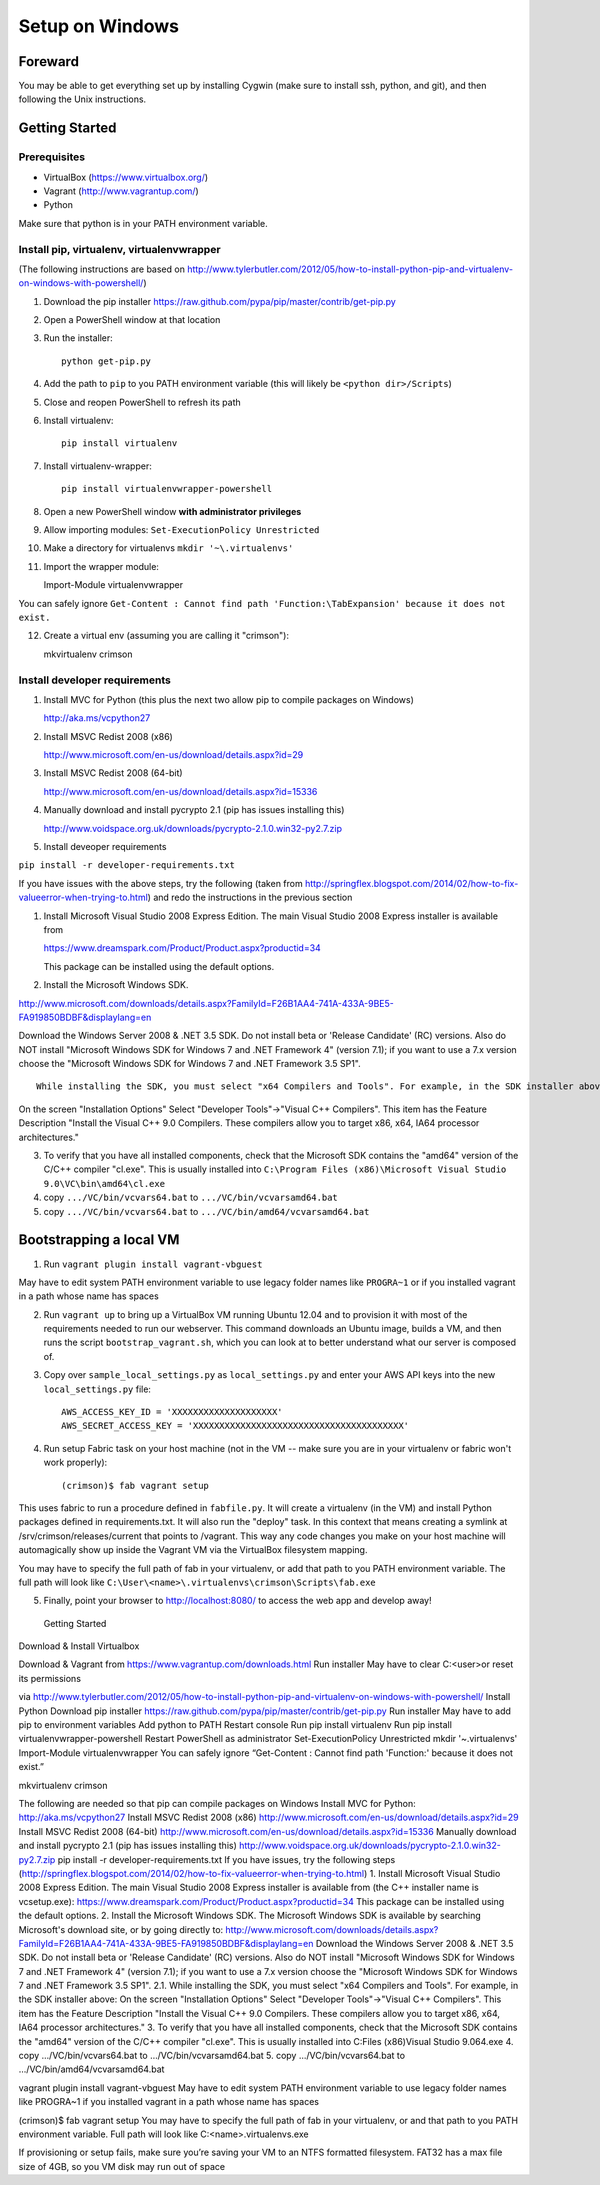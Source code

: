 Setup on Windows
================

Foreward
--------

You may be able to get everything set up by installing Cygwin (make sure
to install ssh, python, and git), and then following the Unix
instructions.


Getting Started
---------------

Prerequisites
~~~~~~~~~~~~~

-  VirtualBox (https://www.virtualbox.org/)
-  Vagrant (http://www.vagrantup.com/)
-  Python

Make sure that python is in your PATH environment variable.

Install pip, virtualenv, virtualenvwrapper
~~~~~~~~~~~~~~~~~~~~~~~~~~~~~~~~~~~~~~~~~~

(The following instructions are based on
http://www.tylerbutler.com/2012/05/how-to-install-python-pip-and-virtualenv-on-windows-with-powershell/)

1. Download the pip installer
   https://raw.github.com/pypa/pip/master/contrib/get-pip.py

2. Open a PowerShell window at that location

3. Run the installer::

    python get-pip.py

4. Add the path to ``pip`` to you PATH environment variable (this will
   likely be ``<python dir>/Scripts``)

5. Close and reopen PowerShell to refresh its path

6. Install virtualenv::

    pip install virtualenv

7. Install virtualenv-wrapper::

    pip install virtualenvwrapper-powershell

8.  Open a new PowerShell window **with administrator privileges**

9.  Allow importing modules: ``Set-ExecutionPolicy Unrestricted``

10. Make a directory for virtualenvs ``mkdir '~\.virtualenvs'``

11. Import the wrapper module::

    Import-Module virtualenvwrapper


You can safely ignore ``Get-Content : Cannot find path 'Function:\TabExpansion' because it does not exist.``

12. Create a virtual env (assuming you are calling it "crimson")::

    mkvirtualenv crimson

Install developer requirements
~~~~~~~~~~~~~~~~~~~~~~~~~~~~~~

1. Install MVC for Python (this plus the next two allow pip to compile
   packages on Windows)

   http://aka.ms/vcpython27

2. Install MSVC Redist 2008 (x86)

   http://www.microsoft.com/en-us/download/details.aspx?id=29

3. Install MSVC Redist 2008 (64-bit)

   http://www.microsoft.com/en-us/download/details.aspx?id=15336

4. Manually download and install pycrypto 2.1 (pip has issues installing
   this)

   http://www.voidspace.org.uk/downloads/pycrypto-2.1.0.win32-py2.7.zip

5. Install deveoper requirements

``pip install -r developer-requirements.txt``

If you have issues with the above steps, try the following (taken from
http://springflex.blogspot.com/2014/02/how-to-fix-valueerror-when-trying-to.html)
and redo the instructions in the previous section

1. Install Microsoft Visual Studio 2008 Express Edition. The main Visual
   Studio 2008 Express installer is available from

   https://www.dreamspark.com/Product/Product.aspx?productid=34

   This package can be installed using the default options.

2. Install the Microsoft Windows SDK.

http://www.microsoft.com/downloads/details.aspx?FamilyId=F26B1AA4-741A-433A-9BE5-FA919850BDBF&displaylang=en

Download the Windows Server 2008 & .NET 3.5 SDK. Do not install beta or
'Release Candidate' (RC) versions. Also do NOT install "Microsoft
Windows SDK for Windows 7 and .NET Framework 4" (version 7.1); if you
want to use a 7.x version choose the "Microsoft Windows SDK for Windows
7 and .NET Framework 3.5 SP1".

::

     While installing the SDK, you must select "x64 Compilers and Tools". For example, in the SDK installer above:

On the screen "Installation Options" Select "Developer Tools"->"Visual
C++ Compilers". This item has the Feature Description "Install the
Visual C++ 9.0 Compilers. These compilers allow you to target x86, x64,
IA64 processor architectures."

3. To verify that you have all installed components, check that the
   Microsoft SDK contains the "amd64" version of the C/C++ compiler
   "cl.exe". This is usually installed into
   ``C:\Program Files (x86)\Microsoft Visual Studio 9.0\VC\bin\amd64\cl.exe``

4. copy ``.../VC/bin/vcvars64.bat`` to ``.../VC/bin/vcvarsamd64.bat``

5. copy ``.../VC/bin/vcvars64.bat`` to
   ``.../VC/bin/amd64/vcvarsamd64.bat``

Bootstrapping a local VM
------------------------

1. Run ``vagrant plugin install vagrant-vbguest``

May have to edit system PATH environment variable to use legacy folder
names like ``PROGRA~1`` or if you installed vagrant in a path whose name
has spaces

2. Run ``vagrant up`` to bring up a VirtualBox VM running Ubuntu 12.04
   and to provision it with most of the requirements needed to run our
   webserver. This command downloads an Ubuntu image, builds a VM, and
   then runs the script ``bootstrap_vagrant.sh``, which you can look at
   to better understand what our server is composed of.

3. Copy over ``sample_local_settings.py`` as ``local_settings.py`` and
   enter your AWS API keys into the new ``local_settings.py`` file:

   ::

       AWS_ACCESS_KEY_ID = 'XXXXXXXXXXXXXXXXXXXX'
       AWS_SECRET_ACCESS_KEY = 'XXXXXXXXXXXXXXXXXXXXXXXXXXXXXXXXXXXXXXXX'

4. Run setup Fabric task on your host machine (not in the VM -- make
   sure you are in your virtualenv or fabric won't work properly):

   ::

       (crimson)$ fab vagrant setup

This uses fabric to run a procedure defined in ``fabfile.py``. It will
create a virtualenv (in the VM) and install Python packages defined in
requirements.txt. It will also run the "deploy" task. In this context
that means creating a symlink at /srv/crimson/releases/current that
points to /vagrant. This way any code changes you make on your host
machine will automagically show up inside the Vagrant VM via the
VirtualBox filesystem mapping.

You may have to specify the full path of fab in your virtualenv, or add
that path to you PATH environment variable. The full path will look like
``C:\User\<name>\.virtualenvs\crimson\Scripts\fab.exe``

5. Finally, point your browser to http://localhost:8080/ to access the
   web app and develop away! Getting Started

Download & Install Virtualbox

Download & Vagrant from https://www.vagrantup.com/downloads.html Run
installer May have to clear C:<user>or reset its permissions

via
http://www.tylerbutler.com/2012/05/how-to-install-python-pip-and-virtualenv-on-windows-with-powershell/
Install Python Download pip installer
https://raw.github.com/pypa/pip/master/contrib/get-pip.py Run installer
May have to add pip to environment variables Add python to PATH Restart
console Run pip install virtualenv Run pip install
virtualenvwrapper-powershell Restart PowerShell as administrator
Set-ExecutionPolicy Unrestricted mkdir '~.virtualenvs' Import-Module
virtualenvwrapper You can safely ignore “Get-Content : Cannot find path
'Function:' because it does not exist.”

mkvirtualenv crimson

The following are needed so that pip can compile packages on Windows
Install MVC for Python: http://aka.ms/vcpython27 Install MSVC Redist
2008 (x86) http://www.microsoft.com/en-us/download/details.aspx?id=29
Install MSVC Redist 2008 (64-bit)
http://www.microsoft.com/en-us/download/details.aspx?id=15336 Manually
download and install pycrypto 2.1 (pip has issues installing this)
http://www.voidspace.org.uk/downloads/pycrypto-2.1.0.win32-py2.7.zip pip
install -r developer-requirements.txt If you have issues, try the
following steps
(http://springflex.blogspot.com/2014/02/how-to-fix-valueerror-when-trying-to.html)
1. Install Microsoft Visual Studio 2008 Express Edition. The main Visual
Studio 2008 Express installer is available from (the C++ installer name
is vcsetup.exe):
https://www.dreamspark.com/Product/Product.aspx?productid=34 This
package can be installed using the default options. 2. Install the
Microsoft Windows SDK. The Microsoft Windows SDK is available by
searching Microsoft's download site, or by going directly to:
http://www.microsoft.com/downloads/details.aspx?FamilyId=F26B1AA4-741A-433A-9BE5-FA919850BDBF&displaylang=en
Download the Windows Server 2008 & .NET 3.5 SDK. Do not install beta or
'Release Candidate' (RC) versions. Also do NOT install "Microsoft
Windows SDK for Windows 7 and .NET Framework 4" (version 7.1); if you
want to use a 7.x version choose the "Microsoft Windows SDK for Windows
7 and .NET Framework 3.5 SP1". 2.1. While installing the SDK, you must
select "x64 Compilers and Tools". For example, in the SDK installer
above: On the screen "Installation Options" Select "Developer
Tools"->"Visual C++ Compilers". This item has the Feature Description
"Install the Visual C++ 9.0 Compilers. These compilers allow you to
target x86, x64, IA64 processor architectures." 3. To verify that you
have all installed components, check that the Microsoft SDK contains the
"amd64" version of the C/C++ compiler "cl.exe". This is usually
installed into C:Files (x86)Visual Studio 9.064.exe 4. copy
.../VC/bin/vcvars64.bat to .../VC/bin/vcvarsamd64.bat 5. copy
.../VC/bin/vcvars64.bat to .../VC/bin/amd64/vcvarsamd64.bat

vagrant plugin install vagrant-vbguest May have to edit system PATH
environment variable to use legacy folder names like PROGRA~1 if you
installed vagrant in a path whose name has spaces

(crimson)$ fab vagrant setup You may have to specify the full path of
fab in your virtualenv, or and that path to you PATH environment
variable. Full path will look like C:<name>.virtualenvs.exe

If provisioning or setup fails, make sure you’re saving your VM to an
NTFS formatted filesystem. FAT32 has a max file size of 4GB, so you VM
disk may run out of space
